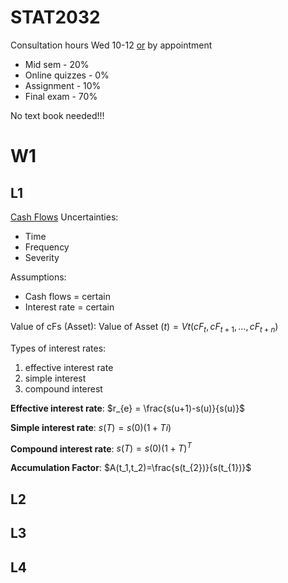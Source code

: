 * STAT2032
  Consultation hours Wed 10-12 _or_ by appointment
  - Mid sem - 20%
  - Online quizzes - 0%
  - Assignment - 10%
  - Final exam - 70%
  No text book needed!!!
* W1
** L1 
 _Cash Flows_
Uncertainties:
- Time
- Frequency
- Severity

Assumptions: 
- Cash flows = certain
- Interest rate = certain
  
Value of cFs (Asset):
$\mbox{Value of Asset } (t) = Vt(cF_t,cF_{t+1},...,cF_{t+n})$


Types of interest rates:
1. effective interest rate
2. simple interest
3. compound interest
   
*Effective interest rate*: $r_{e} = \frac{s(u+1)-s(u)}{s(u)}$

*Simple interest rate*: $s(T)=s(0)(1+Ti)$

*Compound interest rate*: $s(T)=s(0)(1+T)^{T}$

*Accumulation Factor*: $A(t_1,t_2)=\frac{s(t_{2})}{s(t_{1})}$
** L2
   
** L3

** L4
